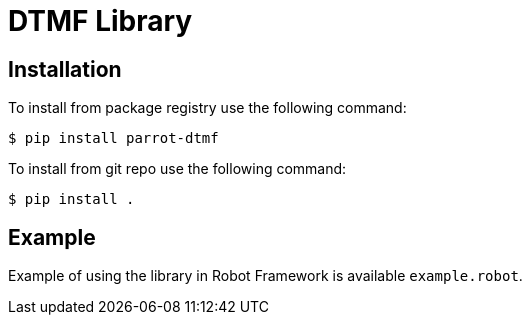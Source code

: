 = DTMF Library

== Installation

To install from package registry use the following command:

-----
$ pip install parrot-dtmf
-----

To install from git repo use the following command:

-----
$ pip install .
-----
    
== Example

Example of using the library in Robot Framework is available `example.robot`.
